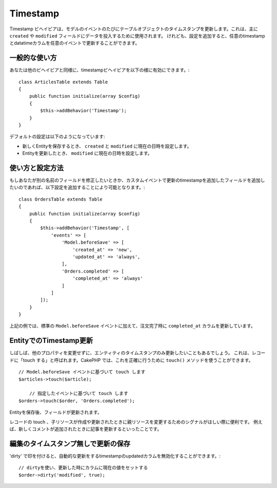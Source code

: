 Timestamp
#########

.. php:namespace:: Cake\ORM\Behavior

.. php:class:: TimestampBehavior

..
    The timestamp behavior allows your table objects to update one or more
    timestamps on each model event. This is primarily used to populate data into
    ``created`` and ``modified`` fields. However, with some additional
    configuration, you can update any timestamp/datetime column on any event a table
    publishes.

Timestamp ビヘイビアは、モデルのイベントのたびにテーブルオブジェクトのタイムスタンプを更新します。これは、主に ``created`` や ``modified`` フィールドにデータを投入するために使用されます。
けれども、設定を追加すると、任意のtimestampとdatatimeカラムを任意のイベントで更新することができます。

..
    Basic Usage

一般的な使い方
========================================================

..
    You enable the timestamp behavior like any other behavior

あなたは他のビヘイビアと同様に、timestampビヘイビアを以下の様に有効にできます。::

    class ArticlesTable extends Table
    {
        public function initialize(array $config)
        {
            $this->addBehavior('Timestamp');
        }
    }

..
    The default configuration will do the following:

デフォルトの設定は以下のようになっています:

..
    - When a new entity is saved the ``created`` and ``modified`` fields will be set to the current time.
    - When an entity is updated, the ``modified`` field is set to the current time.

- 新しくEntityを保存するとき、 ``created`` と ``modified`` に現在の日時を設定します。
- Entityを更新したとき、 ``modified`` に現在の日時を設定します。

..
    Using and Configuring the Behavior

使い方と設定方法
========================================================


..
    If you need to modify fields with different names, or want to update additional timestamp fields on custom events you can use some additional configuration

もしあなたが別の名前のフィールドを修正したいときか、カスタムイベントで更新のtimestampを追加したフィールドを追加したいのであれば、以下設定を追加することにより可能となります。::

    class OrdersTable extends Table
    {
        public function initialize(array $config)
        {
            $this->addBehavior('Timestamp', [
                'events' => [
                    'Model.beforeSave' => [
                        'created_at' => 'new',
                        'updated_at' => 'always',
                    ],
                    'Orders.completed' => [
                        'completed_at' => 'always'
                    ]
                ]
            ]);
        }
    }


..
    As you can see above, in addition to the standard ``Model.beforeSave`` event, we
    are also updating the ``completed_at`` column when orders are completed.

上記の例では、標準の ``Model.beforeSave`` イベントに加えて、注文完了時に ``completed_at`` カラムを更新しています。

..
    Updating Timestamps on Entities

EntityでのTimestamp更新
========================================================

..
    Sometimes you'll want to update just the timestamps on an entity without
    changing any other properties. This is sometimes referred to as 'touching'
    a record. In CakePHP you can use the ``touch()`` method to do exactly this::


しばしば、他のプロパティを変更せずに、エンティティのタイムスタンプのみ更新したいこともあるでしょう。
これは、レコードに「touch する」と呼ばれます。CakePHP では、これを正確に行うために ``touch()`` メソッドを使うことができます。 ::

    // Model.beforeSave イベントに基づいて touch します
    $articles->touch($article);

	// 指定したイベントに基づいて touch します
    $orders->touch($order, 'Orders.completed');


..
    After you have saved the entity, the field is updated.

Entityを保存後、フィールドが更新されます。

..
    Touching records can be useful when you want to signal that a parent resource
    has changed when a child resource is created/updated. For example: updating an
    article when a new comment is added.

レコードの touch 、子リソースが作成や更新されたときに親リソースを変更するためのシグナルがほしい際に便利です。
例えば、新しくコメントが追加されたときに記事を更新するといったことです。


..
    Saving Updates Without Modifying Timestamps

編集のタイムスタンプ無しで更新の保存
===========================================

..
    To disable the automatic modification of the ``updated`` timestamp column when
    saving an entity you can mark the attribute as 'dirty'

..
    Mark the modified column as dirty making the current value be set on update.

'dirty' で印を付けると、自動的な更新をするtimestampのupdatedカラムを無効化することができます。::

    // dirtyを使い、更新した時にカラムに現在の値をセットする
    $order->dirty('modified', true);
